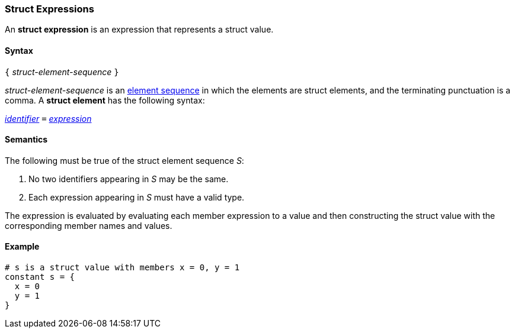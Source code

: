 === Struct Expressions

An *struct expression* is an expression that represents a struct value.

==== Syntax

`{` _struct-element-sequence_ `}`

_struct-element-sequence_ is an
<<Element-Sequences,element sequence>> in which the elements
are struct elements, and the terminating punctuation is a comma.
A *struct element* has the following syntax:

<<Lexical-Elements_Identifiers,_identifier_>> `=` <<Expressions,_expression_>>

==== Semantics

The following must be true of the struct element sequence _S_:

. No two identifiers appearing in _S_ may be the same.

. Each expression appearing in _S_ must have a valid type.

The expression is evaluated by evaluating each member expression
to a value and then constructing the struct value with the
corresponding member names and values.

==== Example

[source,fpp]
----
# s is a struct value with members x = 0, y = 1
constant s = {
  x = 0
  y = 1
}
----
